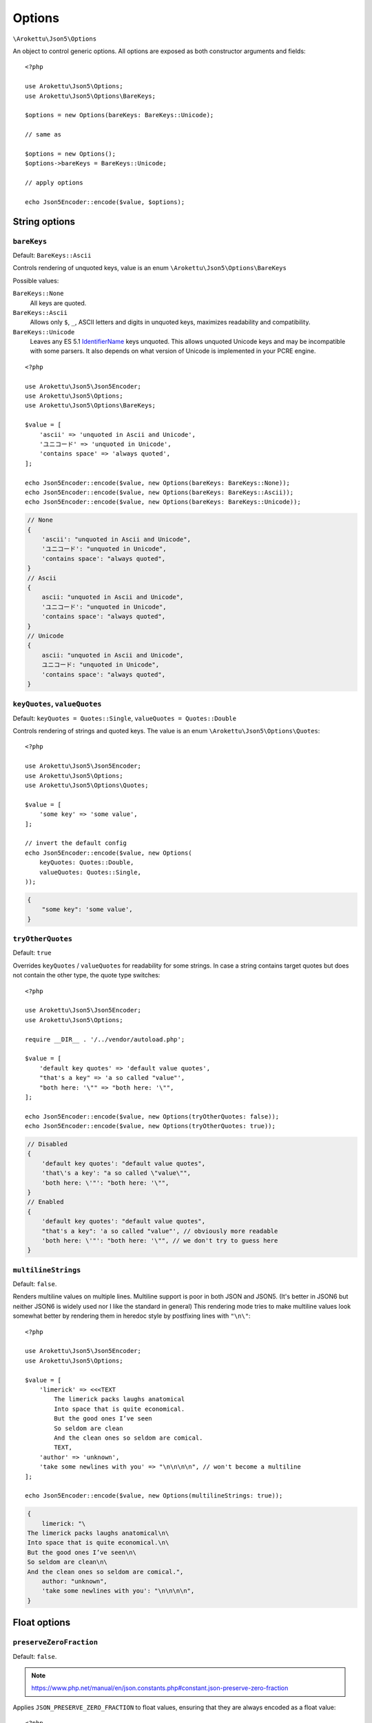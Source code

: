 .. _json5_options:

Options
#######

.. highlight:: php

``\Arokettu\Json5\Options``

An object to control generic options.
All options are exposed as both constructor arguments and fields::

    <?php

    use Arokettu\Json5\Options;
    use Arokettu\Json5\Options\BareKeys;

    $options = new Options(bareKeys: BareKeys::Unicode);

    // same as

    $options = new Options();
    $options->bareKeys = BareKeys::Unicode;

    // apply options

    echo Json5Encoder::encode($value, $options);

String options
==============

``bareKeys``
------------

Default: ``BareKeys::Ascii``

Controls rendering of unquoted keys, value is an enum ``\Arokettu\Json5\Options\BareKeys``

Possible values:

``BareKeys::None``
    All keys are quoted.
``BareKeys::Ascii``
    Allows only ``$``, ``_``, ASCII letters and digits in unquoted keys, maximizes readability and compatibility.
``BareKeys::Unicode``
    Leaves any ES 5.1 IdentifierName_ keys unquoted.
    This allows unquoted Unicode keys and may be incompatible with some parsers.
    It also depends on what version of Unicode is implemented in your PCRE engine.

.. _IdentifierName: https://262.ecma-international.org/5.1/#sec-7.6

::

    <?php

    use Arokettu\Json5\Json5Encoder;
    use Arokettu\Json5\Options;
    use Arokettu\Json5\Options\BareKeys;

    $value = [
        'ascii' => 'unquoted in Ascii and Unicode',
        'ユニコード' => 'unquoted in Unicode',
        'contains space' => 'always quoted',
    ];

    echo Json5Encoder::encode($value, new Options(bareKeys: BareKeys::None));
    echo Json5Encoder::encode($value, new Options(bareKeys: BareKeys::Ascii));
    echo Json5Encoder::encode($value, new Options(bareKeys: BareKeys::Unicode));

.. code-block:: json5

    // None
    {
        'ascii': "unquoted in Ascii and Unicode",
        'ユニコード': "unquoted in Unicode",
        'contains space': "always quoted",
    }
    // Ascii
    {
        ascii: "unquoted in Ascii and Unicode",
        'ユニコード': "unquoted in Unicode",
        'contains space': "always quoted",
    }
    // Unicode
    {
        ascii: "unquoted in Ascii and Unicode",
        ユニコード: "unquoted in Unicode",
        'contains space': "always quoted",
    }

``keyQuotes``, ``valueQuotes``
------------------------------

Default: ``keyQuotes = Quotes::Single``, ``valueQuotes = Quotes::Double``

Controls rendering of strings and quoted keys. The value is an enum ``\Arokettu\Json5\Options\Quotes``::

    <?php

    use Arokettu\Json5\Json5Encoder;
    use Arokettu\Json5\Options;
    use Arokettu\Json5\Options\Quotes;

    $value = [
        'some key' => 'some value',
    ];

    // invert the default config
    echo Json5Encoder::encode($value, new Options(
        keyQuotes: Quotes::Double,
        valueQuotes: Quotes::Single,
    ));

.. code-block:: json5

    {
        "some key": 'some value',
    }

``tryOtherQuotes``
------------------

Default: ``true``

Overrides ``keyQuotes`` / ``valueQuotes`` for readability for some strings.
In case a string contains target quotes but does not contain the other type, the quote type switches::

    <?php

    use Arokettu\Json5\Json5Encoder;
    use Arokettu\Json5\Options;

    require __DIR__ . '/../vendor/autoload.php';

    $value = [
        'default key quotes' => 'default value quotes',
        "that's a key" => 'a so called "value"',
        "both here: '\"" => "both here: '\"",
    ];

    echo Json5Encoder::encode($value, new Options(tryOtherQuotes: false));
    echo Json5Encoder::encode($value, new Options(tryOtherQuotes: true));

.. code-block:: json5

    // Disabled
    {
        'default key quotes': "default value quotes",
        'that\'s a key': "a so called \"value\"",
        'both here: \'"': "both here: '\"",
    }
    // Enabled
    {
        'default key quotes': "default value quotes",
        "that's a key": 'a so called "value"', // obviously more readable
        'both here: \'"': "both here: '\"", // we don't try to guess here
    }

``multilineStrings``
--------------------

Default: ``false``.

Renders multiline values on multiple lines.
Multiline support is poor in both JSON and JSON5.
(It's better in JSON6 but neither JSON6 is widely used nor I like the standard in general)
This rendering mode tries to make multiline values look somewhat better
by rendering them in heredoc style by postfixing lines with ``"\n\"``::

    <?php

    use Arokettu\Json5\Json5Encoder;
    use Arokettu\Json5\Options;

    $value = [
        'limerick' => <<<TEXT
            The limerick packs laughs anatomical
            Into space that is quite economical.
            But the good ones I’ve seen
            So seldom are clean
            And the clean ones so seldom are comical.
            TEXT,
        'author' => 'unknown',
        'take some newlines with you' => "\n\n\n\n", // won't become a multiline
    ];

    echo Json5Encoder::encode($value, new Options(multilineStrings: true));

.. code-block:: json5

    {
        limerick: "\
    The limerick packs laughs anatomical\n\
    Into space that is quite economical.\n\
    But the good ones I’ve seen\n\
    So seldom are clean\n\
    And the clean ones so seldom are comical.",
        author: "unknown",
        'take some newlines with you': "\n\n\n\n",
    }

Float options
=============

``preserveZeroFraction``
------------------------

Default: ``false``.

.. note:: https://www.php.net/manual/en/json.constants.php#constant.json-preserve-zero-fraction

Applies ``JSON_PRESERVE_ZERO_FRACTION`` to float values, ensuring that they are always encoded as a float value::

    <?php

    use Arokettu\Json5\Json5Encoder;
    use Arokettu\Json5\Options;

    $value = [
        'int' => 123,
        'float' => (float)123,
        'surely_float' => 1.23,
    ];

    echo Json5Encoder::encode($value, new Options(preserveZeroFraction: true));

.. code-block:: json5

    {
        int: 123,
        float: 123.0, // would be 123 by default
        surely_float: 1.23,
    }


Formatting options
==================

``indent``
----------

Default: ``'    '`` (4 spaces).

A pretty print indentation.
Must contain only JSON5 ignorable whitespace, usually spaces and tabs::

    <?php

    use Arokettu\Json5\Json5Encoder;
    use Arokettu\Json5\Options;

    $value = [
        'key' => 'value',
        'array' => ['item1', 'item2'],
    ];

    echo Json5Encoder::encode($value, new Options(indent: "\t"));


.. code-block:: json5

    {
            key: "value",
            array: [
                    "item1",
                    "item2",
            ],
    }
